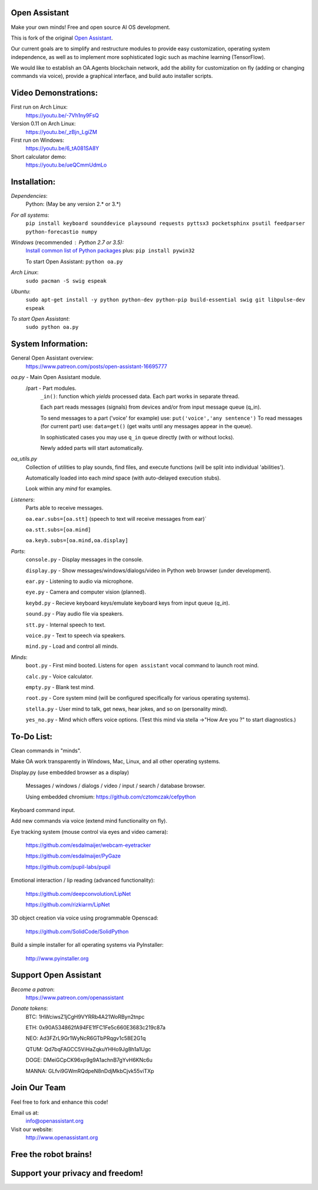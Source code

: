 Open Assistant
=============

Make your own minds! Free and open source AI OS development.

This is fork of the original `Open Assistant <https://github.com/openassistant/oa-core/>`__.

Our current goals are to simplify and restructure modules to provide easy customization, operating system independence, as well as to implement more sophisticated logic such as machine learning (TensorFlow).

We would like to establish an OA.Agents blockchain network, add the ability for customization on fly (adding or changing commands via voice), provide a graphical interface, and build auto installer scripts.

Video Demonstrations: 
=============
First run on Arch Linux: 
 https://youtu.be/-7Vh1ny9FsQ

Version 0.11 on Arch Linux: 
 https://youtu.be/_zBjn_LgiZM

First run on Windows: 
 https://youtu.be/6_tA081SA8Y

Short calculator demo: 
 https://youtu.be/ueQCmmUdmLo

Installation:
=============

`Dependencies`:
  Python: (May be any version 2.* or 3.*)

`For all systems`: 
 ``pip install keyboard sounddevice playsound requests pyttsx3 pocketsphinx psutil feedparser python-forecastio numpy``

`Windows` (recommended : Python 2.7 or 3.5):
  `Install common list of Python packages <https://www.python.org/downloads/windows/>`__ plus: ``pip install pywin32``

  To start Open Assistant: ``python oa.py``

`Arch Linux`: 
  ``sudo pacman -S swig espeak``

`Ubuntu`: 
  ``sudo apt-get install -y python python-dev python-pip build-essential swig git libpulse-dev espeak``

`To start Open Assistant`: 
  ``sudo python oa.py``

System Information:
=============
General Open Assistant overview:
 https://www.patreon.com/posts/open-assistant-16695777

`oa.py` - Main Open Assistant module.
  /part - Part modules. 
    ``_in()``: function which `yields` processed data. Each part works in separate thread.
    
    Each part reads messages (signals) from devices and/or from input message queue (q_in).
    
    To send messages to a part ('voice' for example) use: ``put('voice','any sentence')``
    To read messages (for current part) use: ``data=get()`` (get waits until any messages appear in the queue).
    
    In sophisticated cases you may use ``q_in`` queue directly (with or without locks).
    
    Newly added parts will start automatically.

`oa_utils.py`
  Collection of utilities to play sounds, find files, and execute functions (will be split into individual 'abilities').
  
  Automatically loaded into each `mind` space (with auto-delayed execution stubs).
  
  Look within any `mind` for examples.

`Listeners`:
  Parts able to receive messages.

  ``oa.ear.subs=[oa.stt]`` (speech to text will receive messages from ear)`
  
  ``oa.stt.subs=[oa.mind]``
  
  ``oa.keyb.subs=[oa.mind,oa.display]``

`Parts`:
  ``console.py`` - Display messages in the console.
  
  ``display.py`` - Show messages/windows/dialogs/video in Python web browser (under development).
  
  ``ear.py`` - Listening to audio via microphone.
  
  ``eye.py`` - Camera and computer vision (planned).
  
  ``keybd.py`` - Recieve keyboard keys/emulate keyboard keys from input queue (`q_in`).
  
  ``sound.py`` - Play audio file via speakers.
  
  ``stt.py`` - Internal speech to text.
  
  ``voice.py`` - Text to speech via speakers.
  
  ``mind.py``  - Load and control all minds.
  
`Minds`:
  ``boot.py`` - First mind booted. Listens for ``open assistant`` vocal command to launch root mind.
       
  ``calc.py`` - Voice calculator.
       
  ``empty.py`` - Blank test mind.
      
  ``root.py`` - Core system mind (will be configured specifically for various operating systems).
       
  ``stella.py`` - User mind to talk, get news, hear jokes, and so on (personality mind).
       
  ``yes_no.py`` - Mind which offers voice options. (Test this mind via stella ->"How Are you ?" to start diagnostics.)
	  
To-Do List:
=============
Clean commands in "minds". 

Make OA work transparently in Windows, Mac, Linux, and all other operating systems.

Display.py (use embedded browser as a display)

  Messages / windows / dialogs / video / input / search / database browser.
  
  Using embedded chromium: https://github.com/cztomczak/cefpython
	
Keyboard command input.

Add new commands via voice (extend mind functionality on fly).

Eye tracking system (mouse control via eyes and video camera):

 https://github.com/esdalmaijer/webcam-eyetracker
 
 https://github.com/esdalmaijer/PyGaze
 
 https://github.com/pupil-labs/pupil

Emotional interaction / lip reading (advanced functionality):

 https://github.com/deepconvolution/LipNet
 
 https://github.com/rizkiarm/LipNet

3D object creation via voice using programmable Openscad:

 https://github.com/SolidCode/SolidPython

Build a simple installer for all operating systems via PyInstaller:

 http://www.pyinstaller.org
      
Support Open Assistant
=============
`Become a patron`:
  https://www.patreon.com/openassistant

`Donate tokens`:
 BTC: 1HWciwsZ1jCgH9VYRRb4A21WoRByn2tnpc
  
 ETH: 0x90A534862fA94FE1fFC1Fe5c660E3683c219c87a
  
 NEO: Ad3FZrL9Gr1WyNcR6GTbPRqgv1c58E2G1q
  
 QTUM: Qd7bqFAGCC5ViHaZqkuYHHo9Jg8h1a1Ugc
  
 DOGE: DMeiGCpCK96xp9g9A1achnB7gYvH6KNc6u
  
 MANNA: GLfvi9GWmRQdpeN8nDdjMkbCjvk55viTXp

Join Our Team
=============
Feel free to fork and enhance this code!

Email us at:
 `info@openassistant.org <mailto:info@openassistant.org>`__

Visit our website:
 http://www.openassistant.org

Free the robot brains!
=============

Support your privacy and freedom!
=============
